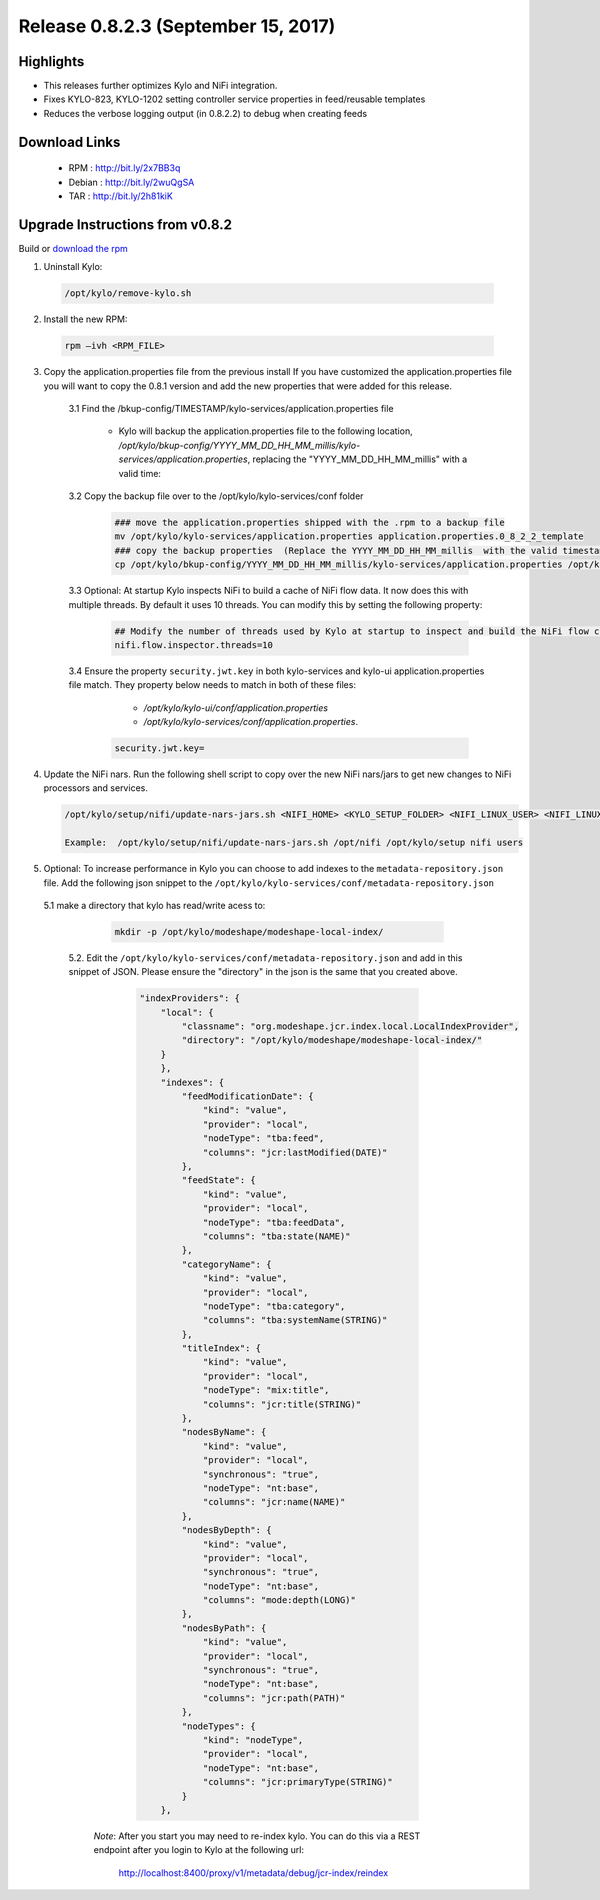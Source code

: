 Release 0.8.2.3 (September 15, 2017)
====================================

Highlights
----------
- This releases further optimizes Kylo and NiFi integration.
- Fixes KYLO-823, KYLO-1202 setting controller service properties in feed/reusable templates
- Reduces the verbose logging output (in 0.8.2.2) to debug when creating feeds

Download Links
--------------

 - RPM : `<http://bit.ly/2x7BB3q>`__

 - Debian : `<http://bit.ly/2wuQgSA>`__

 - TAR : `<http://bit.ly/2h81kiK>`__

Upgrade Instructions from v0.8.2
--------------------------------

Build or `download the rpm <http://bit.ly/2x7BB3q>`__

1. Uninstall Kylo:

 .. code-block:: shell

   /opt/kylo/remove-kylo.sh

 ..

2. Install the new RPM:

 .. code-block:: shell

     rpm –ivh <RPM_FILE>

 ..

3. Copy the application.properties file from the previous install  If you have customized the application.properties file you will want to copy the 0.8.1 version and add the new properties that were added for this release.

     3.1 Find the /bkup-config/TIMESTAMP/kylo-services/application.properties file

        - Kylo will backup the application.properties file to the following location, */opt/kylo/bkup-config/YYYY_MM_DD_HH_MM_millis/kylo-services/application.properties*, replacing the "YYYY_MM_DD_HH_MM_millis" with a valid time:

     3.2 Copy the backup file over to the /opt/kylo/kylo-services/conf folder

        .. code-block:: shell

          ### move the application.properties shipped with the .rpm to a backup file
          mv /opt/kylo/kylo-services/application.properties application.properties.0_8_2_2_template
          ### copy the backup properties  (Replace the YYYY_MM_DD_HH_MM_millis  with the valid timestamp)
          cp /opt/kylo/bkup-config/YYYY_MM_DD_HH_MM_millis/kylo-services/application.properties /opt/kylo/kylo-services/conf

        ..

     3.3 Optional: At startup Kylo inspects NiFi to build a cache of NiFi flow data. It now does this with multiple threads.  By default it uses 10 threads.  You can modify this by setting the following property:

         .. code-block:: shell

                ## Modify the number of threads used by Kylo at startup to inspect and build the NiFi flow cache.  Default is 10 if not specified
                nifi.flow.inspector.threads=10

         ..

     3.4 Ensure the property ``security.jwt.key`` in both kylo-services and kylo-ui application.properties file match.  They property below needs to match in both of these files:

         - */opt/kylo/kylo-ui/conf/application.properties*
         - */opt/kylo/kylo-services/conf/application.properties*.

       .. code-block:: properties

         security.jwt.key=

       ..

4. Update the NiFi nars.  Run the following shell script to copy over the new NiFi nars/jars to get new changes to NiFi processors and services.

   .. code-block:: shell

      /opt/kylo/setup/nifi/update-nars-jars.sh <NIFI_HOME> <KYLO_SETUP_FOLDER> <NIFI_LINUX_USER> <NIFI_LINUX_GROUP>

      Example:  /opt/kylo/setup/nifi/update-nars-jars.sh /opt/nifi /opt/kylo/setup nifi users
   ..

5. Optional: To increase performance in Kylo you can choose to add indexes to the ``metadata-repository.json`` file.  Add the following json snippet to the ``/opt/kylo/kylo-services/conf/metadata-repository.json``

  5.1 make a directory that kylo has read/write acess to:

       .. code-block:: shell

          mkdir -p /opt/kylo/modeshape/modeshape-local-index/

       ..
   5.2. Edit the  ``/opt/kylo/kylo-services/conf/metadata-repository.json`` and add in this snippet of JSON.  Please ensure the "directory" in the json is the same that you created above.

          .. code-block:: javascript

                "indexProviders": {
                    "local": {
                        "classname": "org.modeshape.jcr.index.local.LocalIndexProvider",
                        "directory": "/opt/kylo/modeshape/modeshape-local-index/"
                    }
                    },
                    "indexes": {
                        "feedModificationDate": {
                            "kind": "value",
                            "provider": "local",
                            "nodeType": "tba:feed",
                            "columns": "jcr:lastModified(DATE)"
                        },
                        "feedState": {
                            "kind": "value",
                            "provider": "local",
                            "nodeType": "tba:feedData",
                            "columns": "tba:state(NAME)"
                        },
                        "categoryName": {
                            "kind": "value",
                            "provider": "local",
                            "nodeType": "tba:category",
                            "columns": "tba:systemName(STRING)"
                        },
                        "titleIndex": {
                            "kind": "value",
                            "provider": "local",
                            "nodeType": "mix:title",
                            "columns": "jcr:title(STRING)"
                        },
                        "nodesByName": {
                            "kind": "value",
                            "provider": "local",
                            "synchronous": "true",
                            "nodeType": "nt:base",
                            "columns": "jcr:name(NAME)"
                        },
                        "nodesByDepth": {
                            "kind": "value",
                            "provider": "local",
                            "synchronous": "true",
                            "nodeType": "nt:base",
                            "columns": "mode:depth(LONG)"
                        },
                        "nodesByPath": {
                            "kind": "value",
                            "provider": "local",
                            "synchronous": "true",
                            "nodeType": "nt:base",
                            "columns": "jcr:path(PATH)"
                        },
                        "nodeTypes": {
                            "kind": "nodeType",
                            "provider": "local",
                            "nodeType": "nt:base",
                            "columns": "jcr:primaryType(STRING)"
                        }
                    },

          ..

     *Note*:  After you start you may need to re-index kylo.  You can do this via a REST endpoint after you login to Kylo at the following url:

       http://localhost:8400/proxy/v1/metadata/debug/jcr-index/reindex



